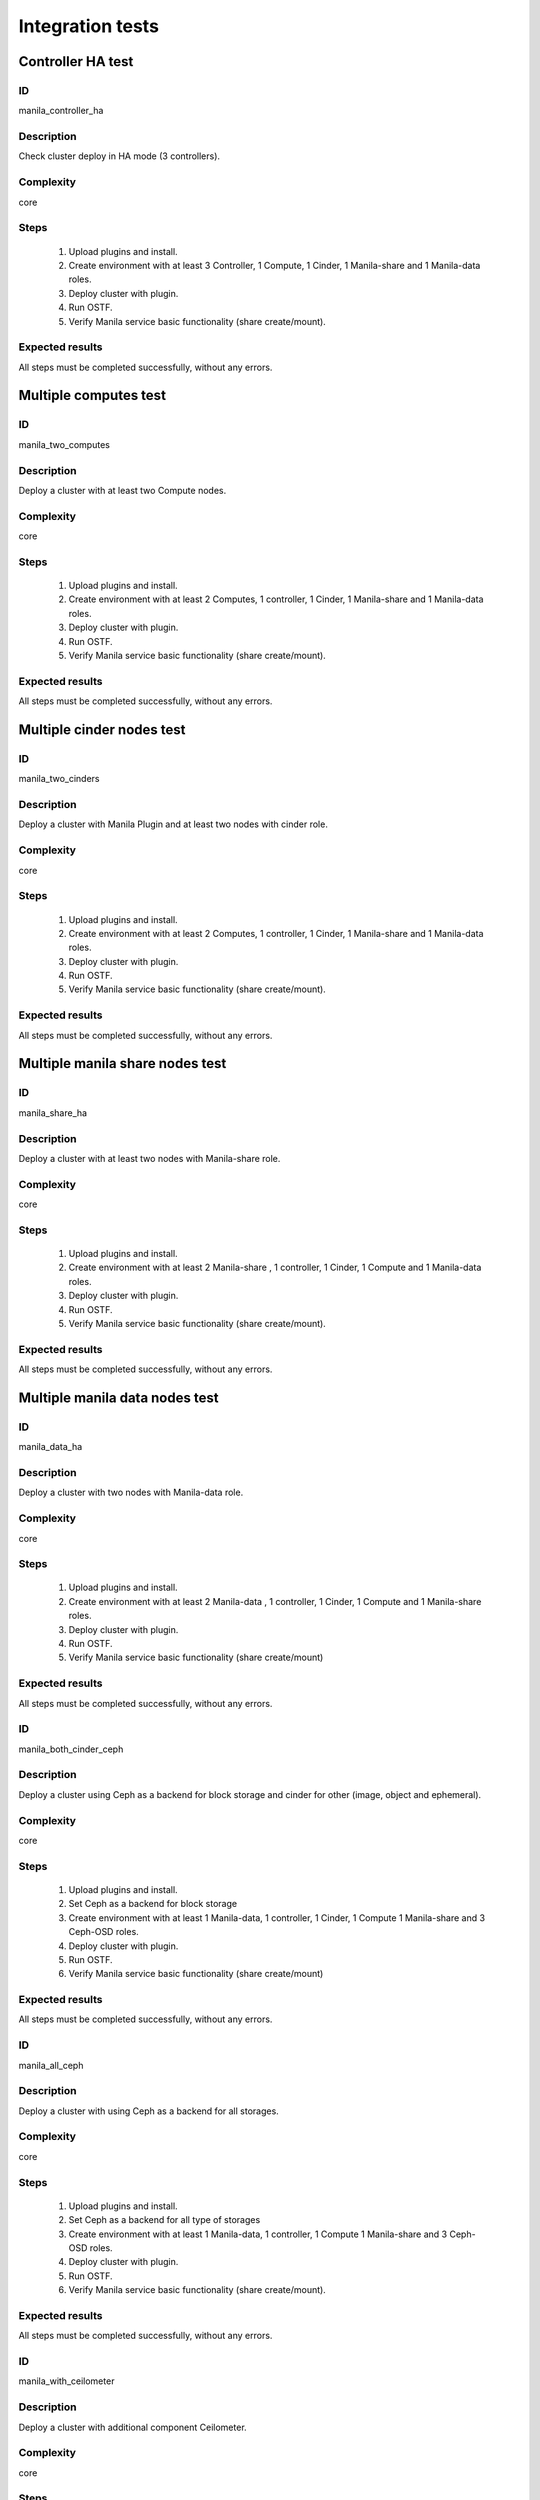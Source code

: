 =================
Integration tests
=================


Controller HA test
------------------


ID
##

manila_controller_ha


Description
###########

Check cluster deploy in HA mode (3 controllers).


Complexity
##########

core


Steps
#####
    1. Upload plugins and install.
    2. Create environment with at least 3 Controller, 1 Compute, 1 Cinder,
       1 Manila-share and 1 Manila-data roles.
    3. Deploy cluster with plugin.
    4. Run OSTF.
    5. Verify Manila service basic functionality (share create/mount).

Expected results
################

All steps must be completed successfully, without any errors.


Multiple computes test
----------------------


ID
##

manila_two_computes


Description
###########

Deploy a cluster with  at least two Compute nodes.

Complexity
##########

core


Steps
#####

    1. Upload plugins and install.
    2. Create environment with at least 2 Computes, 1 controller, 1 Cinder,
       1 Manila-share and 1 Manila-data roles.
    3. Deploy cluster with plugin.
    4. Run OSTF.
    5. Verify Manila service basic functionality (share create/mount).

Expected results
################

All steps must be completed successfully, without any errors.


Multiple cinder nodes test
--------------------------


ID
##

manila_two_cinders


Description
###########

Deploy a cluster with Manila Plugin and at least two nodes with cinder role.

Complexity
##########

core


Steps
#####

    1. Upload plugins and install.
    2. Create environment with at least 2 Computes, 1 controller, 1 Cinder,
       1 Manila-share and 1 Manila-data roles.
    3. Deploy cluster with plugin.
    4. Run OSTF.
    5. Verify Manila service basic functionality (share create/mount).

Expected results
################

All steps must be completed successfully, without any errors.


Multiple manila share nodes test
--------------------------------


ID
##

manila_share_ha


Description
###########

Deploy a cluster with at least two nodes with Manila-share role.

Complexity
##########

core


Steps
#####

    1. Upload plugins and install.
    2. Create environment with at least 2 Manila-share , 1 controller,
       1 Cinder, 1 Compute and 1 Manila-data roles.
    3. Deploy cluster with plugin.
    4. Run OSTF.
    5. Verify Manila service basic functionality (share create/mount).

Expected results
################

All steps must be completed successfully, without any errors.


Multiple manila data nodes test
--------------------------------


ID
##

manila_data_ha


Description
###########

Deploy a cluster with two nodes with Manila-data role.

Complexity
##########

core


Steps
#####

    1. Upload plugins and install.
    2. Create environment with at least 2 Manila-data , 1 controller,
       1 Cinder, 1 Compute and 1 Manila-share roles.
    3. Deploy cluster with plugin.
    4. Run OSTF.
    5. Verify Manila service basic functionality (share create/mount)

Expected results
################

All steps must be completed successfully, without any errors.


ID
##

manila_both_cinder_ceph


Description
###########

Deploy a cluster using Ceph as a backend for block storage and cinder for other (image, object and ephemeral).

Complexity
##########

core


Steps
#####

    1. Upload plugins and install.
    2. Set Ceph as a backend for block storage
    3. Create environment with at least 1 Manila-data, 1 controller,
       1 Cinder, 1 Compute 1 Manila-share and 3 Ceph-OSD roles.
    4. Deploy cluster with plugin.
    5. Run OSTF.
    6. Verify Manila service basic functionality (share create/mount)

Expected results
################

All steps must be completed successfully, without any errors.

ID
##

manila_all_ceph


Description
###########

Deploy a cluster with using Ceph as a backend for all storages.

Complexity
##########

core


Steps
#####

    1. Upload plugins and install.
    2. Set Ceph as a backend for all type of storages
    3. Create environment with at least 1 Manila-data, 1 controller, 1 Compute
       1 Manila-share and 3 Ceph-OSD roles.
    4. Deploy cluster with plugin.
    5. Run OSTF.
    6. Verify Manila service basic functionality (share create/mount).

Expected results
################

All steps must be completed successfully, without any errors.

ID
##

manila_with_ceilometer


Description
###########

Deploy a cluster with additional component Ceilometer.

Complexity
##########

core


Steps
#####

    1. Upload plugins and install.
    2. Create environment with enabled component Ceilometer.
    3. Configure nodes: at least 1 Manila-data, 1 controller, 1 Compute
       1 Manila-share and 3 Ceph-OSD roles.
    4. Deploy cluster with plugin.
    5. Run OSTF.
    6. Verify Manila service basic functionality (share create/mount).

Expected results
################

All steps must be completed successfully, without any errors.


ID
##

manila_with_murano


Description
###########

Deploy a cluster with additional component Murano.

Complexity
##########

core


Steps
#####

    1. Upload plugins and install.
    2. Create environment with enabled component Murano.
    3. Configure nodes: at least 1 Manila-data, 1 controller, 1 Compute
       1 Manila-share and 3 Ceph-OSD roles.
    4. Deploy cluster with plugin.
    5. Run OSTF.
    6. Verify Manila service basic functionality (share create/mount).

Expected results
################

All steps must be completed successfully, without any errors.


ID
##

manila_with_sahara


Description
###########

Deploy a cluster with additional component Sahara.

Complexity
##########

core


Steps
#####

    1. Upload plugins and install.
    2. Create environment with enabled component Sahara.
    3. Configure nodes: at least 1 Manila-data, 1 controller, 1 Compute
       1 Manila-share and 3 Ceph-OSD roles.
    4. Deploy cluster with plugin.
    5. Run OSTF.
    6. Verify Manila service basic functionality (share create/mount).

Expected results
################

All steps must be completed successfully, without any errors.